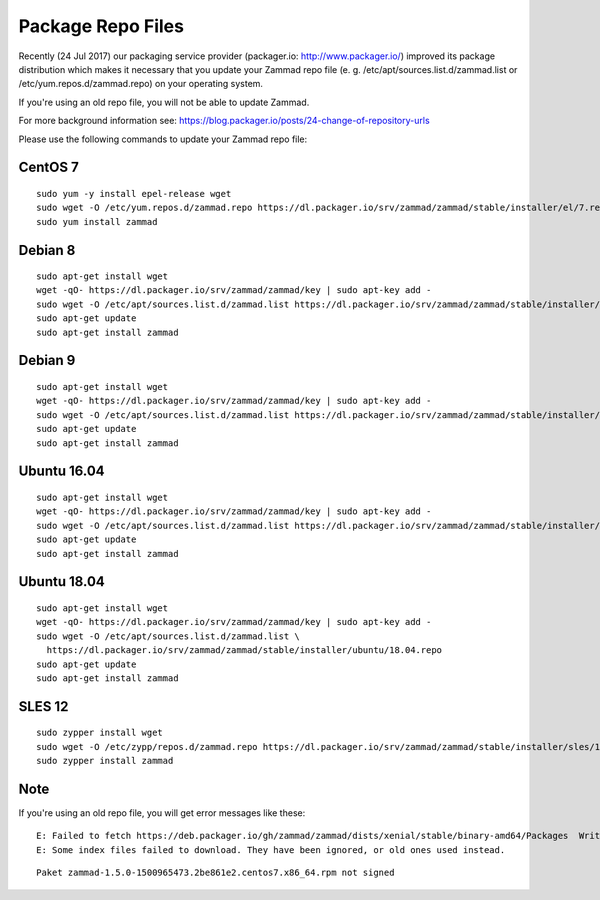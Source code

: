 Package Repo Files
******************

Recently (24 Jul 2017) our packaging service provider (packager.io: http://www.packager.io/) improved its package distribution which makes it necessary that you update your Zammad repo file (e. g. /etc/apt/sources.list.d/zammad.list or /etc/yum.repos.d/zammad.repo) on your operating system.

If you're using an old repo file, you will not be able to update Zammad.

For more background information see: https://blog.packager.io/posts/24-change-of-repository-urls

Please use the following commands to update your Zammad repo file:


CentOS 7
=============

::

 sudo yum -y install epel-release wget
 sudo wget -O /etc/yum.repos.d/zammad.repo https://dl.packager.io/srv/zammad/zammad/stable/installer/el/7.repo
 sudo yum install zammad


Debian 8
=============

::

 sudo apt-get install wget
 wget -qO- https://dl.packager.io/srv/zammad/zammad/key | sudo apt-key add -
 sudo wget -O /etc/apt/sources.list.d/zammad.list https://dl.packager.io/srv/zammad/zammad/stable/installer/debian/8.repo
 sudo apt-get update
 sudo apt-get install zammad


Debian 9
=============

::

 sudo apt-get install wget
 wget -qO- https://dl.packager.io/srv/zammad/zammad/key | sudo apt-key add -
 sudo wget -O /etc/apt/sources.list.d/zammad.list https://dl.packager.io/srv/zammad/zammad/stable/installer/debian/9.repo
 sudo apt-get update
 sudo apt-get install zammad


Ubuntu 16.04
=============

::

 sudo apt-get install wget
 wget -qO- https://dl.packager.io/srv/zammad/zammad/key | sudo apt-key add -
 sudo wget -O /etc/apt/sources.list.d/zammad.list https://dl.packager.io/srv/zammad/zammad/stable/installer/ubuntu/16.04.repo
 sudo apt-get update
 sudo apt-get install zammad


Ubuntu 18.04
=============

::

 sudo apt-get install wget
 wget -qO- https://dl.packager.io/srv/zammad/zammad/key | sudo apt-key add -
 sudo wget -O /etc/apt/sources.list.d/zammad.list \
   https://dl.packager.io/srv/zammad/zammad/stable/installer/ubuntu/18.04.repo
 sudo apt-get update
 sudo apt-get install zammad


SLES 12
=============

::

 sudo zypper install wget
 sudo wget -O /etc/zypp/repos.d/zammad.repo https://dl.packager.io/srv/zammad/zammad/stable/installer/sles/12.repo
 sudo zypper install zammad


Note
=============
If you're using an old repo file, you will get error messages like these:

::

 E: Failed to fetch https://deb.packager.io/gh/zammad/zammad/dists/xenial/stable/binary-amd64/Packages  Writing more data than expected (7831 > 1153)
 E: Some index files failed to download. They have been ignored, or old ones used instead.

::

 Paket zammad-1.5.0-1500965473.2be861e2.centos7.x86_64.rpm not signed


